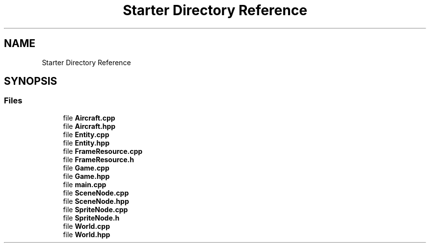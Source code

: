 .TH "Starter Directory Reference" 3 "Wed Feb 1 2023" "Game3015-A1" \" -*- nroff -*-
.ad l
.nh
.SH NAME
Starter Directory Reference
.SH SYNOPSIS
.br
.PP
.SS "Files"

.in +1c
.ti -1c
.RI "file \fBAircraft\&.cpp\fP"
.br
.ti -1c
.RI "file \fBAircraft\&.hpp\fP"
.br
.ti -1c
.RI "file \fBEntity\&.cpp\fP"
.br
.ti -1c
.RI "file \fBEntity\&.hpp\fP"
.br
.ti -1c
.RI "file \fBFrameResource\&.cpp\fP"
.br
.ti -1c
.RI "file \fBFrameResource\&.h\fP"
.br
.ti -1c
.RI "file \fBGame\&.cpp\fP"
.br
.ti -1c
.RI "file \fBGame\&.hpp\fP"
.br
.ti -1c
.RI "file \fBmain\&.cpp\fP"
.br
.ti -1c
.RI "file \fBSceneNode\&.cpp\fP"
.br
.ti -1c
.RI "file \fBSceneNode\&.hpp\fP"
.br
.ti -1c
.RI "file \fBSpriteNode\&.cpp\fP"
.br
.ti -1c
.RI "file \fBSpriteNode\&.h\fP"
.br
.ti -1c
.RI "file \fBWorld\&.cpp\fP"
.br
.ti -1c
.RI "file \fBWorld\&.hpp\fP"
.br
.in -1c
